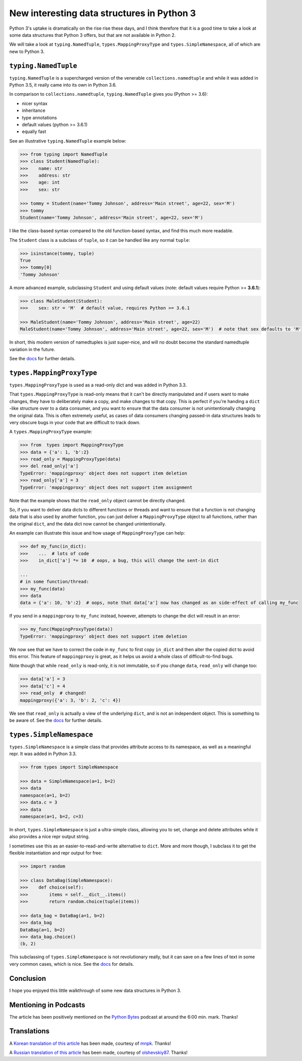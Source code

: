 New interesting data structures in Python 3
=============================================

Python 3's uptake is dramatically on the rise rise these days, and I think therefore that it is a good time to take a look at some data structures that Python 3 offers, but that are not available in Python 2.

We will take a look at ``typing.NamedTuple``, ``types.MappingProxyType`` and ``types.SimpleNamespace``, all of which are new to Python 3.

``typing.NamedTuple``
---------------------

``typing.NamedTuple`` is a supercharged version of the venerable ``collections.namedtuple`` and while it was added in Python 3.5, it really came into its own in Python 3.6.

In comparison to ``collections.namedtuple``, ``typing.NamedTuple`` gives you (Python >= 3.6):

- nicer syntax
- inheritance
- type annotations
- default values (python >= 3.6.1)
- equally fast

See an illustrative ``typing.NamedTuple`` example below:

.. code-block :: python
    
    >>> from typing import NamedTuple
    >>> class Student(NamedTuple):
    >>>    name: str
    >>>    address: str
    >>>    age: int
    >>>    sex: str
    
    >>> tommy = Student(name='Tommy Johnson', address='Main street', age=22, sex='M')
    >>> tommy
    Student(name='Tommy Johnson', address='Main street', age=22, sex='M')


I like the class-based syntax compared to the old function-based syntax, and find this much more readable.

The ``Student`` class is a subclass of ``tuple``, so it can be handled like any normal ``tuple``:

.. code-block :: python
    
    >>> isinstance(tommy, tuple)
    True
    >>> tommy[0]
    'Tommy Johnson' 

A more advanced example, subclassing ``Student`` and using default values (note: default values require Python >= **3.6.1**):

.. code-block :: python
    
    >>> class MaleStudent(Student):
    >>>    sex: str = 'M'  # default value, requires Python >= 3.6.1 
    
    >>> MaleStudent(name='Tommy Johnson', address='Main street', age=22)
    MaleStudent(name='Tommy Johnson', address='Main street', age=22, sex='M')  # note that sex defaults to 'M'

In short, this modern version of namedtuples is just super-nice, and will no doubt become the standard namedtuple variation in the future.

See the `docs <https://docs.python.org/3/library/typing.html#typing.NamedTuple>`_ for further details.

``types.MappingProxyType``
-------------------------

``types.MappingProxyType`` is used as a read-only dict and was added in Python 3.3.

That ``types.MappingProxyType`` is read-only means that it can't be directly manipulated and if users want to make changes, they have to deliberately make a copy, and make changes to that copy. This is perfect if you're handing a ``dict`` -like structure over to a data consumer, and you want to ensure that the data consumer is not unintentionally changing the original data. This is often extremely useful, as cases of data consumers changing passed-in data structures leads to very obscure bugs in your code that are difficult to track down.

A ``types.MappingProxyType`` example:

.. code-block :: python

    >>> from  types import MappingProxyType
    >>> data = {'a': 1, 'b':2}
    >>> read_only = MappingProxyType(data)
    >>> del read_only['a']
    TypeError: 'mappingproxy' object does not support item deletion
    >>> read_only['a'] = 3
    TypeError: 'mappingproxy' object does not support item assignment
      
Note that the example shows that the ``read_only`` object cannot be directly changed. 

So, if you want to deliver data dicts to different functions or threads and want to ensure that a function is not changing data that is also used by another function, you can just deliver a ``MappingProxyType`` object to all functions, rather than the original ``dict``, and the data dict now cannot be changed unintentionally. 

An example can illustrate this issue and how usage of ``MappingProxyType`` can help:

.. code-block :: python
    
    >>> def my_func(in_dict):
    >>>    ...  # lots of code
    >>>    in_dict['a'] *= 10  # oops, a bug, this will change the sent-in dict
    
    ...
    # in some function/thread:
    >>> my_func(data)
    >>> data
    data = {'a': 10, 'b':2}  # oops, note that data['a'] now has changed as an side-effect of calling my_func

If you send in a ``mappingproxy`` to ``my_func`` instead, however, attempts to change the dict will result in an error:

.. code-block :: python

    >>> my_func(MappingProxyType(data))
    TypeError: 'mappingproxy' object does not support item deletion
    
We now see that we have to correct the code in ``my_func`` to first copy ``in_dict`` and then alter the copied dict to avoid this error. This feature of ``mappingproxy`` is great, as it helps us avoid a whole class of difficult-to-find bugs.

Note though that while ``read_only`` is read-only, it is not immutable, so if you change ``data``, ``read_only`` will change too:
 
.. code-block :: python
    
    >>> data['a'] = 3
    >>> data['c'] = 4
    >>> read_only  # changed!
    mappingproxy({'a': 3, 'b': 2, 'c': 4})

We see that ``read_only`` is actually a view of the underlying ``dict``, and is not an independent object. This is something to be aware of. See the `docs <https://docs.python.org/3/library/types.html#types.MappingProxyType>`_ for further details.

``types.SimpleNamespace``
-------------------------
 
``types.SimpleNamespace`` is a simple class that provides attribute access to its namespace, as well as a meaningful repr. It was added in Python 3.3.

.. code-block :: python
    
    >>> from types import SimpleNamespace
    
    >>> data = SimpleNamespace(a=1, b=2)
    >>> data
    namespace(a=1, b=2)
    >>> data.c = 3
    >>> data
    namespace(a=1, b=2, c=3)

In short, ``types.SimpleNamespace`` is just a ultra-simple class, allowing you to set, change and delete attributes while  it also provides a nice repr output string.

I sometimes use this as an easier-to-read-and-write alternative to ``dict``. More and more though, I subclass it to get the flexible instantiation and repr output for free:

.. code-block :: python
    
    >>> import random
    
    >>> class DataBag(SimpleNamespace):
    >>>    def choice(self):
    >>>        items = self.__dict__.items()
    >>>        return random.choice(tuple(items))
  
    >>> data_bag = DataBag(a=1, b=2)
    >>> data_bag
    DataBag(a=1, b=2)  
    >>> data_bag.choice()
    (b, 2)
    
This subclassing of ``types.SimpleNamespace`` is not revolutionary really, but it can save on a few lines of text in some very common cases, which is nice. See the `docs <https://docs.python.org/3/library/types.html#types.SimpleNamespace>`_ for details.

Conclusion
------------

I hope you enjoyed this little walkthrough of some new data structures in Python 3.

Mentioning in Podcasts
----------------------

The article has been positively mentioned on the `Python Bytes <https://pythonbytes.fm/episodes/show/18/python-3-has-some-amazing-types-and-you-can-now-constructively-insult-your-shell>`_ podcast at around the 6:00 min. mark. Thanks!

Translations
-------------

A `Korean translation of this article <https://mnpk.github.io/2017/03/16/python3-data-structure.html>`_ has been made, courtesy of `mnpk <https://mnpk.github.io/about.html>`_. Thanks!

A `Russian translation of this article <https://github.com/olshevskiy87/Articles-ru>`_ has been made, courtesy of `olshevskiy87 <https://github.com/olshevskiy87>`_. Thanks!

